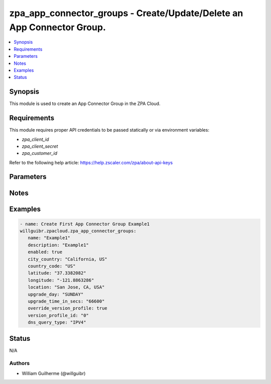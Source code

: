.. _zpa_app_connector_groups_module:


zpa_app_connector_groups - Create/Update/Delete an App Connector Group.
=======================================================================

.. contents::
   :local:
   :depth: 1


Synopsis
--------
   
This module is used to create an App Connector Group in the ZPA Cloud.




Requirements
------------
This module requires proper API credentials to be passed statically or via environment variables:

- `zpa_client_id`
- `zpa_client_secret`
- `zpa_customer_id`
   
Refer to the following help article: https://help.zscaler.com/zpa/about-api-keys

Parameters
----------

Notes
-----

Examples
--------

.. code-block:: yaml+jinja

      - name: Create First App Connector Group Example1
      willguibr.zpacloud.zpa_app_connector_groups:
         name: "Example1"
         description: "Example1"
         enabled: true
         city_country: "California, US"
         country_code: "US"
         latitude: "37.3382082"
         longitude: "-121.8863286"
         location: "San Jose, CA, USA"
         upgrade_day: "SUNDAY"
         upgrade_time_in_secs: "66600"
         override_version_profile: true
         version_profile_id: "0"
         dns_query_type: "IPV4"


Status
------
N/A


Authors
~~~~~~~

- William Guilherme (@willguibr)